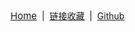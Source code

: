 #+BEGIN_EXPORT html
<div>
  <a style="font-size:15px;" href="https://blog.geekinney.com/html/index.html">Home</a>
  &nbsp;|&nbsp;
  <a href="https://blog.geekinney.com/html/bookmark.html">链接收藏</a>
  &nbsp;|&nbsp;
  <a href="https://github.com/Kinneyzhang">Github</a>
</div>
#+END_EXPORT
